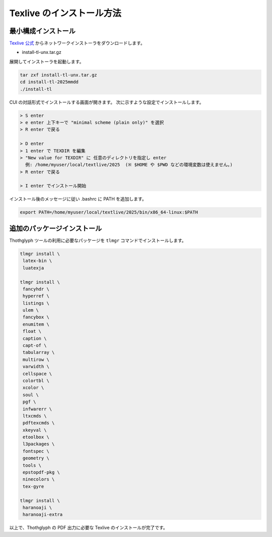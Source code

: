 =======================
Texlive のインストール方法
=======================

最小構成インストール
=================

`Texlive 公式 <https://www.tug.org/texlive/acquire-netinstall.html>`_ からネットワークインストーラをダウンロードします。

* install-tl-unx.tar.gz

展開してインストーラを起動します。

.. code-block:: bash

   tar zxf install-tl-unx.tar.gz
   cd install-tl-2025mmdd
   ./install-tl

CUI の対話形式でインストールする画面が開きます。
次に示すような設定でインストールします。

.. code-block:: bash

   > S enter
   > e enter 上下キーで "minimal scheme (plain only)" を選択
   > R enter で戻る

   > D enter
   > 1 enter で TEXDIR を編集
   > "New value for TEXDIR" に 任意のディレクトリを指定し enter
     例: /home/myuser/local/textlive/2025  (※ $HOME や $PWD などの環境変数は使えません。)
   > R enter で戻る

   > I enter でインストール開始

インストール後のメッセージに従い .bashrc に PATH を追加します。

.. code-block:: bash

   export PATH=/home/myuser/local/textlive/2025/bin/x86_64-linux:$PATH

追加のパッケージインストール
=======================

Thothglyph ツールの利用に必要なパッケージを ``tlmgr`` コマンドでインストールします。

.. code-block:: bash

   tlmgr install \
    latex-bin \
    luatexja

   tlmgr install \
    fancyhdr \
    hyperref \
    listings \
    ulem \
    fancybox \
    enumitem \
    float \
    caption \
    capt-of \
    tabularray \
    multirow \
    varwidth \
    cellspace \
    colortbl \
    xcolor \
    soul \
    pgf \
    infwarerr \
    ltxcmds \
    pdftexcmds \
    xkeyval \
    etoolbox \
    l3packages \
    fontspec \
    geometry \
    tools \
    epstopdf-pkg \
    ninecolors \
    tex-gyre
   
   tlmgr install \
    haranoaji \
    haranoaji-extra

以上で、Thothglyph の PDF 出力に必要な Texlive のインストールが完了です。